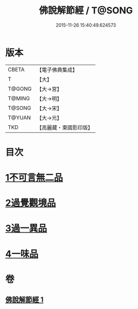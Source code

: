 #+TITLE: 佛說解節經 / T@SONG
#+DATE: 2015-11-26 15:40:49.624573
* 版本
 |     CBETA|【電子佛典集成】|
 |         T|【大】     |
 |    T@GONG|【大→宮】   |
 |    T@MING|【大→明】   |
 |    T@SONG|【大→宋】   |
 |    T@YUAN|【大→元】   |
 |       TKD|【高麗藏・東國影印版】|

* 目次
* [[file:KR6i0355_001.txt::001-0711b29][1不可言無二品]]
* [[file:KR6i0355_001.txt::0712b17][2過覺觀境品]]
* [[file:KR6i0355_001.txt::0712c28][3過一異品]]
* [[file:KR6i0355_001.txt::0713c13][4一味品]]
* 卷
** [[file:KR6i0355_001.txt][佛說解節經 1]]

